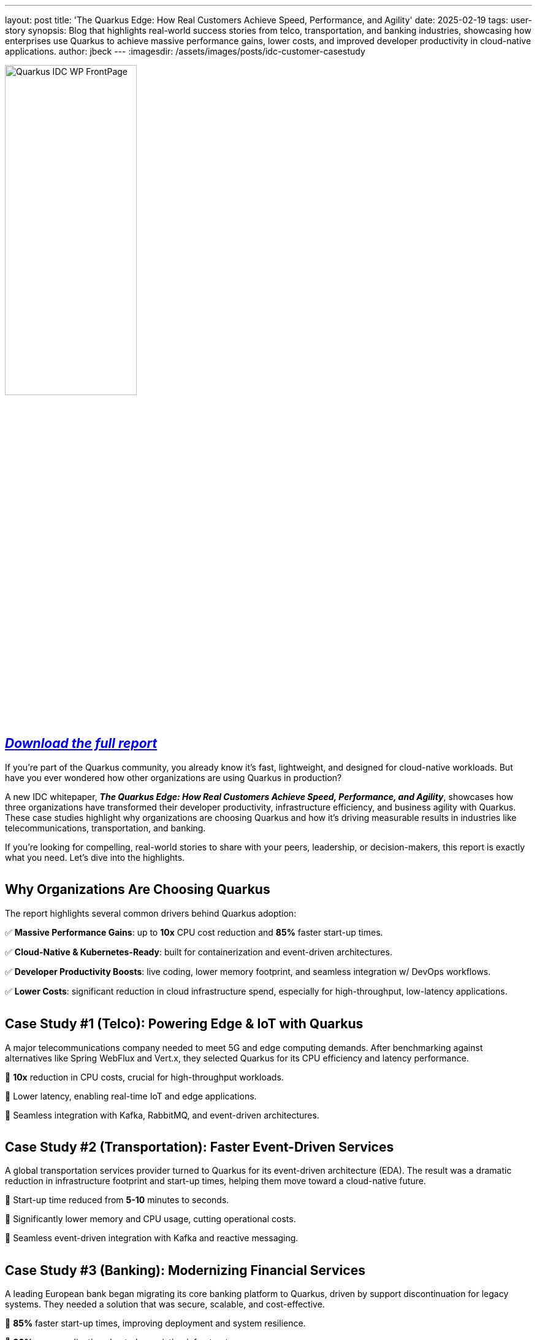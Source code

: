 ---
layout: post
title: 'The Quarkus Edge: How Real Customers Achieve Speed, Performance, and Agility'
date: 2025-02-19
tags: user-story
synopsis: Blog that highlights real-world success stories from telco, transportation, and banking industries, showcasing how enterprises use Quarkus to achieve massive performance gains, lower costs, and improved developer productivity in cloud-native applications.
author: jbeck
---
:imagesdir: /assets/images/posts/idc-customer-casestudy

image::Quarkus_IDC_WP_FrontPage.jpg[align="left", 50%]
== https://quarkus.io/assets/whitepapers/idc_quarkus_analystmaterial_2025.pdf[*_Download the full report_*, window=_blank]

If you’re part of the Quarkus community, you already know it’s fast, lightweight, and designed for cloud-native workloads. But have you ever wondered how other organizations are using Quarkus in production?

A new IDC whitepaper, *_The Quarkus Edge: How Real Customers Achieve Speed, Performance, and Agility_*, showcases how three organizations have transformed their developer productivity, infrastructure efficiency, and business agility with Quarkus. These case studies highlight why organizations are choosing Quarkus and how it's driving measurable results in industries like telecommunications, transportation, and banking.

If you're looking for compelling, real-world stories to share with your peers, leadership, or decision-makers, this report is exactly what you need. Let's dive into the highlights.

[cols="1,1"]
|===
|===

== Why Organizations Are Choosing Quarkus

The report highlights several common drivers behind Quarkus adoption:

✅ *Massive Performance Gains*: up to *10x* CPU cost reduction and *85%* faster start-up times.

✅ *Cloud-Native & Kubernetes-Ready*: built for containerization and event-driven architectures.

✅ *Developer Productivity Boosts*: live coding, lower memory footprint, and seamless integration w/ DevOps workflows.

✅ *Lower Costs*: significant reduction in cloud infrastructure spend, especially for high-throughput, low-latency applications. +

[cols="1,1"]
|===
|===

== Case Study #1 (Telco): Powering Edge & IoT with Quarkus

A major telecommunications company needed to meet 5G and edge computing demands. After benchmarking against alternatives like Spring WebFlux and Vert.x, they selected Quarkus for its CPU efficiency and latency performance.

🔹 *10x* reduction in CPU costs, crucial for high-throughput workloads.

🔹 Lower latency, enabling real-time IoT and edge applications.

🔹 Seamless integration with Kafka, RabbitMQ, and event-driven architectures.

[cols="1,1"]
|===
|===

== Case Study #2 (Transportation): Faster Event-Driven Services

A global transportation services provider turned to Quarkus for its event-driven architecture (EDA). The result was a dramatic reduction in infrastructure footprint and start-up times, helping them move toward a cloud-native future.

🔹 Start-up time reduced from *5-10* minutes to seconds.

🔹 Significantly lower memory and CPU usage, cutting operational costs.

🔹 Seamless event-driven integration with Kafka and reactive messaging.

[cols="1,1"]
|===
|===

== Case Study #3 (Banking): Modernizing Financial Services

A leading European bank began migrating its core banking platform to Quarkus, driven by support discontinuation for legacy systems. They needed a solution that was secure, scalable, and cost-effective.

🔹 *85%* faster start-up times, improving deployment and system resilience.

🔹 *30%* more applications hosted on existing infrastructure.

🔹 Increased developer productivity, reducing time-to-market for new financial products.

[cols="1,1"]
|===
|===

== Use This Report to Advocate for Quarkus

If you’re already using or evaluating Quarkus, this report is a powerful tool to help spread the word within your organization.

🔹 *developers*: share it with your peers to highlight how Quarkus improves developer experience and reduces friction in cloud-native development.

🔹 *architects & decision-makers*: use the case studies to showcase Quarkus’ proven success in real-world deployments.

🔹 *executives*: the whitepaper quantifies cost savings, performance gains, and business agility, making the case for standardizing on Quarkus.

[cols="1,1"]
|===
|===

== Want to share your story
Tell us how you are using Quarkus by writing your own user story on Quarkus.io.

https://github.com/quarkusio/quarkusio.github.io?tab=readme-ov-file#writing-a-blog[Learn More, window=_blank]